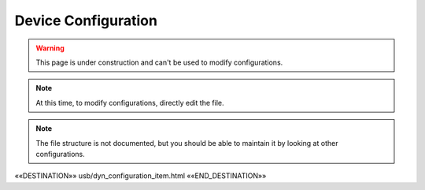 Device Configuration
====================

.. astutus_dyn_bookmark:: USB Configuration - /astutus/usb/device_configuration/{{ nodeid }}

.. warning::  This page is under construction and can't be used to modify configurations.

.. note::  At this time, to modify configurations, directly edit the file.

.. note::  The file structure is not documented, but you should be able to maintain it by looking at other configurations.

««DESTINATION»» usb/dyn_configuration_item.html ««END_DESTINATION»»

.. astutus_dyn_include:: usb/configuration_item.html

.. astutus_dyn_include:: delete_item_form.html

.. astutus_dyn_link:: "/astutus/usb/configuration/<idx>"

.. astutus_dyn_include:: usb/config_items_list_js.html

.. astutus_dyn_links_in_menus:: dynamic config_items_list <idx>
